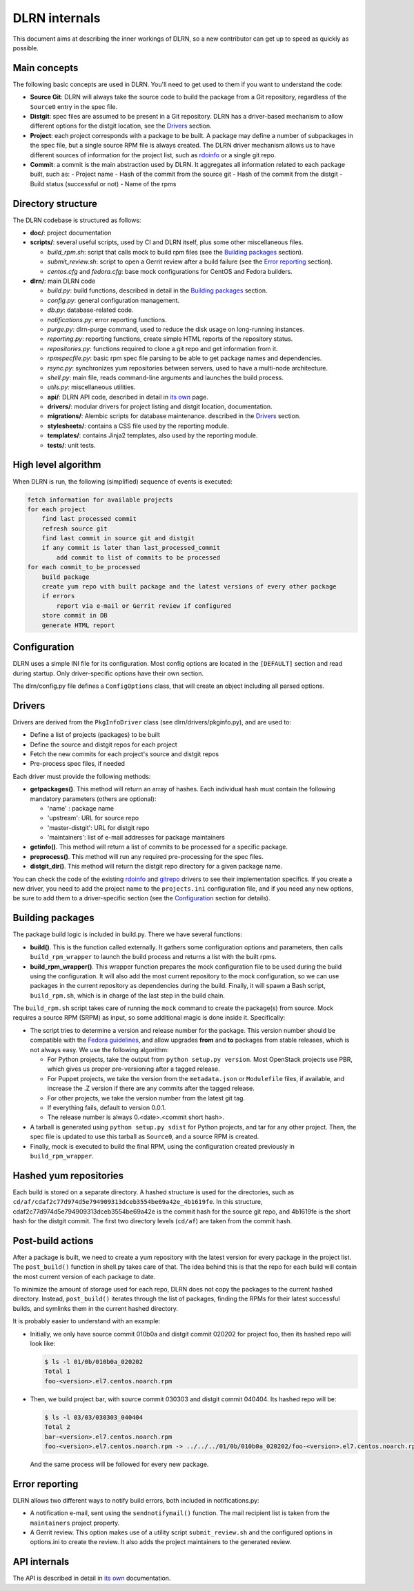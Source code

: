 ==============
DLRN internals
==============

This document aims at describing the inner workings of DLRN, so a new
contributor can get up to speed as quickly as possible.

*************
Main concepts
*************

The following basic concepts are used in DLRN. You'll need to get used to them
if you want to understand the code:

- **Source Git**: DLRN will always take the source code to build the package from a
  Git repository, regardless of the ``Source0`` entry in the spec file.

- **Distgit**: spec files are assumed to be present in a Git repository. DLRN has a
  driver-based mechanism to allow different options for the distgit location,
  see the Drivers_ section.

- **Project**: each project corresponds with a package to be built. A package may
  define a number of subpackages in the spec file, but a single source RPM file
  is always created. The DLRN driver mechanism allows us to have different
  sources of information for the project list, such as
  `rdoinfo <https://github.com/redhat-openstack/rdoinfo>`_ or a single git
  repo.

- **Commit**: a commit is the main abstraction used by DLRN. It aggregates all
  information related to each package built, such as:
  - Project name
  - Hash of the commit from the source git
  - Hash of the commit from the distgit
  - Build status (successful or not)
  - Name of the rpms

*******************
Directory structure
*******************

The DLRN codebase is structured as follows:

- **doc/**: project documentation
- **scripts/**: several useful scripts, used by CI and DLRN itself, plus some other
  miscellaneous files.

  * *build_rpm.sh*: script that calls mock to build rpm files (see the
    `Building packages`_ section).
  * *submit_review.sh*: script to open a Gerrit review after a build failure (see
    the `Error reporting`_ section).
  * *centos.cfg* and *fedora.cfg*: base mock configurations for CentOS and Fedora
    builders.

- **dlrn/**: main DLRN code

  * *build.py*: build functions, described in detail in the `Building packages`_
    section.
  * *config.py*: general configuration management.
  * *db.py*: database-related code.
  * *notifications.py*: error reporting functions.
  * *purge.py*: dlrn-purge command, used to reduce the disk usage on long-running
    instances.
  * *reporting.py*: reporting functions, create simple HTML reports of the
    repository status.
  * *repositories.py*: functions required to clone a git repo and get information
    from it.
  * *rpmspecfile.py*: basic rpm spec file parsing to be able to get package names
    and dependencies.
  * *rsync.py*: synchronizes yum repositories between servers, used to have a
    multi-node architecture.
  * *shell.py*: main file, reads command-line arguments and launches the build
    process.
  * *utils.py*: miscellaneous utilities.
  * **api/**: DLRN API code, described in detail in `its own <api.html>`_ page.
  * **drivers/**: modular drivers for project listing and distgit location,
    documentation.
  * **migrations/**: Alembic scripts for database maintenance.
    described in the `Drivers`_ section.
  * **stylesheets/**: contains a CSS file used by the reporting module.
  * **templates/**: contains Jinja2 templates, also used by the reporting module.
  * **tests/**: unit tests.

********************
High level algorithm
********************

When DLRN is run, the following (simplified) sequence of events is executed:

.. code-block:: none

    fetch information for available projects
    for each project
        find last processed commit
        refresh source git
        find last commit in source git and distgit
        if any commit is later than last_processed_commit
            add commit to list of commits to be processed
    for each commit_to_be_processed
        build package
        create yum repo with built package and the latest versions of every other package
        if errors
            report via e-mail or Gerrit review if configured
        store commit in DB
        generate HTML report

*************
Configuration
*************

DLRN uses a simple INI file for its configuration. Most config options are
located in the ``[DEFAULT]`` section and read during startup. Only
driver-specific options have their own section.

The dlrn/config.py file defines a ``ConfigOptions`` class, that will create an
object including all parsed options.

*******
Drivers
*******
Drivers are derived from the ``PkgInfoDriver`` class
(see dlrn/drivers/pkginfo.py), and are used to:

- Define a list of projects (packages) to be built
- Define the source and distgit repos for each project
- Fetch the new commits for each project's source and distgit repos
- Pre-process spec files, if needed

Each driver must provide the following methods:

- **getpackages()**. This method will return an array of hashes. Each
  individual hash must contain the following mandatory parameters (others are
  optional):

  - 'name' : package name
  - 'upstream': URL for source repo
  - 'master-distgit': URL for distgit repo
  - 'maintainers': list of e-mail addresses for package maintainers

- **getinfo()**. This method will return a list of commits to be processed for a
  specific package.

- **preprocess()**. This method will run any required pre-processing for the
  spec files.

- **distgit_dir()**. This method will return the distgit repo directory for a
  given package name.

You can check the code of the existing
`rdoinfo <https://github.com/openstack-packages/DLRN/blob/master/dlrn/drivers/rdoinfo.py>`_
and `gitrepo <https://github.com/openstack-packages/DLRN/blob/master/dlrn/drivers/gitrepo.py>`_
drivers to see their implementation specifics. If you create a new driver, you
need to add the project name to the ``projects.ini`` configuration file, and
if you need any new options, be sure to add them to a driver-specific section
(see the Configuration_ section for details).

*****************
Building packages
*****************

The package build logic is included in build.py. There we have several
functions:

- **build()**. This is the function called externally. It gathers some
  configuration options and parameters, then calls ``build_rpm_wrapper`` to
  launch the build process and returns a list with the built rpms.

- **build_rpm_wrapper()**. This wrapper function prepares the mock configuration
  file to be used during the build using the configuration. It will also add
  the most current repository to the mock configuration, so we can use packages
  in the current repository as dependencies during the build. Finally, it will
  spawn a Bash script, ``build_rpm.sh``, which is in charge of the last step in
  the build chain.

The ``build_rpm.sh`` script takes care of running the ``mock`` command to create
the package(s) from source. Mock requires a source RPM (SRPM) as input, so some
additional magic is done inside it. Specifically:

- The script tries to determine a version and release number for the package.
  This version number should be compatible with the
  `Fedora guidelines <https://fedoraproject.org/wiki/Packaging:Versioning>`_,
  and allow upgrades **from** and **to** packages from stable releases, which is
  not always easy. We use the following algorithm:

  * For Python projects, take the output from ``python setup.py version``. Most
    OpenStack projects use PBR, which gives us proper pre-versioning after a
    tagged release.
  * For Puppet projects, we take the version from the ``metadata.json`` or
    ``Modulefile`` files, if available, and increase the .Z version if there are
    any commits after the tagged release.
  * For other projects, we take the version number from the latest git tag.
  * If everything fails, default to version 0.0.1.
  * The release number is always 0.<date>.<commit short hash>.

- A tarball is generated using ``python setup.py sdist`` for Python projects,
  and tar for any other project. Then, the spec file is updated to use this
  tarball as ``Source0``, and a source RPM is created.
- Finally, mock is executed to build the final RPM, using the configuration
  created previously in ``build_rpm_wrapper``.

***********************
Hashed yum repositories
***********************
Each build is stored on a separate directory. A hashed structure is used for the
directories, such as ``cd/af/cdaf2c77d974d5e794909313dceb3554be69a42e_4b1619fe``.
In this structure, cdaf2c77d974d5e794909313dceb3554be69a42e is the commit hash
for the source git repo, and 4b1619fe is the short hash for the distgit commit.
The first two directory levels (``cd/af``) are taken from the commit hash.

******************
Post-build actions
******************

After a package is built, we need to create a yum repository with the latest
version for every package in the project list. The ``post_build()`` function in
shell.py takes care of that. The idea behind this is that the repo for each
build will contain the most current version of each package to date.

To minimize the amount of storage used for each repo, DLRN does not copy the
packages to the current hashed directory. Instead, ``post_build()`` iterates
through the list of packages, finding the RPMs for their latest successful
builds, and symlinks them in the current hashed directory.

It is probably easier to understand with an example:

- Initially, we only have source commit 010b0a and distgit commit 020202 for
  project foo, then its hashed repo will look like:

  .. code-block:: bash

     $ ls -l 01/0b/010b0a_020202
     Total 1
     foo-<version>.el7.centos.noarch.rpm

- Then, we build project bar, with source commit 030303 and distgit
  commit 040404. Its hashed repo will be:

  .. code-block:: bash

     $ ls -l 03/03/030303_040404
     Total 2
     bar-<version>.el7.centos.noarch.rpm
     foo-<version>.el7.centos.noarch.rpm -> ../../../01/0b/010b0a_020202/foo-<version>.el7.centos.noarch.rpm

  And the same process will be followed for every new package.

***************
Error reporting
***************

DLRN allows two different ways to notify build errors, both included in
notifications.py:

- A notification e-mail, sent using the ``sendnotifymail()`` function. The mail
  recipient list is taken from the ``maintainers`` project property.
- A Gerrit review. This option makes use of a utility script
  ``submit_review.sh`` and the configured options in options.ini to create the
  review. It also adds the project maintainers to the generated review.

*************
API internals
*************

The API is described in detail in `its own <api.html>`_ documentation.
